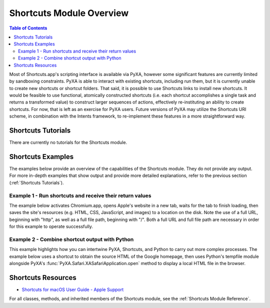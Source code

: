 Shortcuts Module Overview
=========================

.. contents:: Table of Contents
   :depth: 3
   :local:

Most of Shortcuts.app's scripting interface is available via PyXA, however some significant features are currently limited by sandboxing constraints. PyXA is able to interact with existing shortcuts, including run them, but it is currently unable to create new shortcuts or shortcut folders. That said, it is possible to use Shortcuts links to install new shortcuts. It would be feasible to use functional, atomically constructed shortcuts (i.e. each shortcut accomplishes a single task and returns a transformed value) to construct larger sequences of actions, effectively re-instituting an ability to create shortcuts. For now, that is left as an exercise for PyXA users. Future versions of PyXA may utilize the Shortcuts URI scheme, in combination with the Intents framework, to re-implement these features in a more straightforward way.

Shortcuts Tutorials
###################
There are currently no tutorials for the Shortcuts module.

Shortcuts Examples
##################
The examples below provide an overview of the capabilities of the Shortcuts module. They do not provide any output. For more in-depth examples that show output and provide more detailed explanations, refer to the previous section (:ref:`Shortcuts Tutorials`).

Example 1 - Run shortcuts and receive their return values
*********************************************************

The example below activates Chromium.app, opens Apple's website in a new tab, waits for the tab to finish loading, then saves the site's resources (e.g. HTML, CSS, JavaScript, and images) to a location on the disk. Note the use of a full URL, beginning with "http", as well as a full file path, beginning with "/". Both a full URL and full file path are necessary in order for this example to operate successfully. 

.. code-block:: python
   :linenos:

   import PyXA
   app = PyXA.application("Shortcuts")

   # Get shortcuts by name
   sqrt = app.shortcuts().by_name("sqrt(x)")
   sin = app.shortcuts().by_name("sin(x)")

   # Run sqrt function, get first entry in output array
   root = sqrt.run(81)[0]
   print(root)

   # Run sin function, get first entry in output array
   sin_root = sin.run(root)[0]
   print(sin_root)

Example 2 - Combine shortcut output with Python
***********************************************

This example highlights how you can intertwine PyXA, Shortcuts, and Python to carry out more complex processes. The example below uses a shortcut to obtain the source HTML of the Google homepage, then uses Python's tempfile module alongside PyXA's :func:`PyXA.Safari.XASafariApplication.open` method to display a local HTML file in the browser.

.. code-block:: python
   :linenos:

   import PyXA
   import tempfile

   # Get the source of webpage, using a shortcut
   app = PyXA.application("Shortcuts")
   s1 = app.shortcuts().by_name("Get HTML")
   source = s1.run("http://google.com")[0]

   # Create a temporary HTML file
   temp = tempfile.NamedTemporaryFile(suffix=".html")
   temp.write(bytes(source, "UTF-8"))

   # Open the HTML file
   PyXA.application("Safari").open(temp.name)
   sleep(0.5)
   temp.close()

Shortcuts Resources
###################
- `Shortcuts for macOS User Guide - Apple Support <https://support.apple.com/guide/shortcuts-mac/welcome/mac>`_

For all classes, methods, and inherited members of the Shortcuts module, see the :ref:`Shortcuts Module Reference`.
